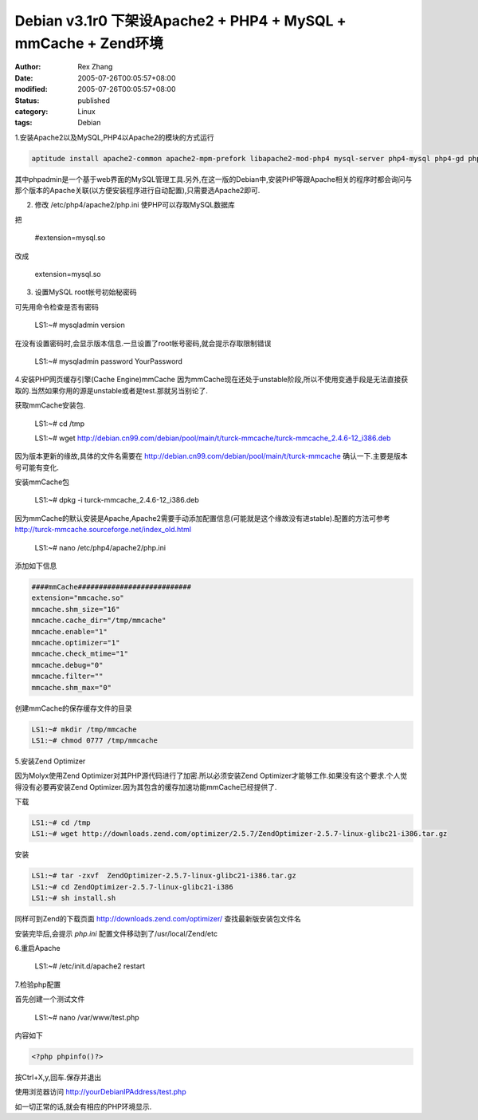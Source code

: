 Debian v3.1r0 下架设Apache2 + PHP4 + MySQL + mmCache + Zend环境
##################################################################

:author: Rex Zhang
:date: 2005-07-26T00:05:57+08:00
:modified: 2005-07-26T00:05:57+08:00
:status: published
:category: Linux
:tags: Debian

1.安装Apache2以及MySQL,PHP4以Apache2的模块的方式运行

.. code-block:: shell

   aptitude install apache2-common apache2-mpm-prefork libapache2-mod-php4 mysql-server php4-mysql php4-gd phpmyadmin

其中phpadmin是一个基于web界面的MySQL管理工具.另外,在这一版的Debian中,安装PHP等跟Apache相关的程序时都会询问与那个版本的Apache关联(以方便安装程序进行自动配置),只需要选Apache2即可.

2. 修改 /etc/php4/apache2/php.ini 使PHP可以存取MySQL数据库

把
   
    #extension=mysql.so

改成
   
    extension=mysql.so

3. 设置MySQL root帐号初始秘密码

可先用命令检查是否有密码

    LS1:~# mysqladmin version

在没有设置密码时,会显示版本信息.一旦设置了root帐号密码,就会提示存取限制错误

    LS1:~# mysqladmin password YourPassword

4.安装PHP网页缓存引擎(Cache Engine)mmCache
因为mmCache现在还处于unstable阶段,所以不使用变通手段是无法直接获取的.当然如果你用的源是unstable或者是test.那就另当别论了.

获取mmCache安装包.

    LS1:~# cd /tmp

    LS1:~# wget http://debian.cn99.com/debian/pool/main/t/turck-mmcache/turck-mmcache_2.4.6-12_i386.deb

因为版本更新的缘故,具体的文件名需要在 http://debian.cn99.com/debian/pool/main/t/turck-mmcache 确认一下.主要是版本号可能有变化.

安装mmCache包

    LS1:~# dpkg -i turck-mmcache_2.4.6-12_i386.deb

因为mmCache的默认安装是Apache,Apache2需要手动添加配置信息(可能就是这个缘故没有进stable).配置的方法可参考 http://turck-mmcache.sourceforge.net/index_old.html

    LS1:~# nano /etc/php4/apache2/php.ini

添加如下信息

.. code-block:: text

    ####mmCache###########################
    extension="mmcache.so"
    mmcache.shm_size="16"
    mmcache.cache_dir="/tmp/mmcache"
    mmcache.enable="1"
    mmcache.optimizer="1"
    mmcache.check_mtime="1"
    mmcache.debug="0"
    mmcache.filter=""
    mmcache.shm_max="0"

创建mmCache的保存缓存文件的目录

.. code-block:: shell

    LS1:~# mkdir /tmp/mmcache
    LS1:~# chmod 0777 /tmp/mmcache

5.安装Zend Optimizer

因为Molyx使用Zend Optimizer对其PHP源代码进行了加密.所以必须安装Zend Optimizer才能够工作.如果没有这个要求.个人觉得没有必要再安装Zend Optimizer.因为其包含的缓存加速功能mmCache已经提供了.

下载

.. code-block:: shell

    LS1:~# cd /tmp
    LS1:~# wget http://downloads.zend.com/optimizer/2.5.7/ZendOptimizer-2.5.7-linux-glibc21-i386.tar.gz

安装

.. code-block:: shell

    LS1:~# tar -zxvf  ZendOptimizer-2.5.7-linux-glibc21-i386.tar.gz
    LS1:~# cd ZendOptimizer-2.5.7-linux-glibc21-i386
    LS1:~# sh install.sh

同样可到Zend的下载页面 http://downloads.zend.com/optimizer/ 查找最新版安装包文件名

安装完毕后,会提示 `php.ini` 配置文件移动到了/usr/local/Zend/etc

6.重启Apache

   LS1:~# /etc/init.d/apache2 restart

7.检验php配置

首先创建一个测试文件

    LS1:~# nano /var/www/test.php

内容如下

.. code-block:: php

    <?php phpinfo()?>

按Ctrl+X,y,回车.保存并退出

使用浏览器访问 `http://yourDebianIPAddress/test.php <http://yourdebianipaddress/test.php>`__

如一切正常的话,就会有相应的PHP环境显示.
